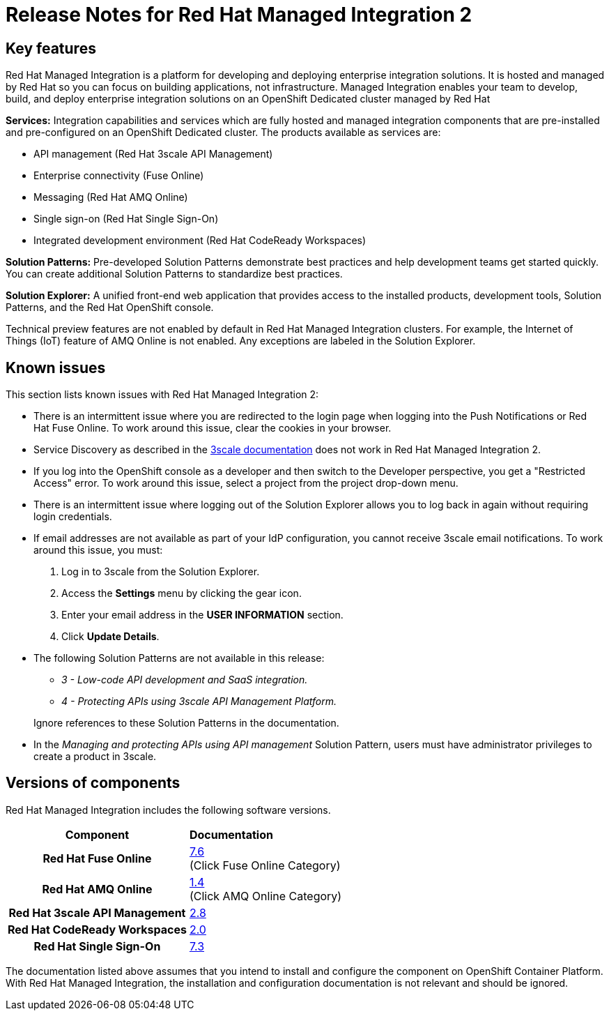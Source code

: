// Metadata created by nebel
//
// QuickstartID:
// Level: 1
// ParentAssemblies: generated-master.adoc
// UserStory:
// VerifiedInVersion:
:context: release-notes

:PRODUCT: Red Hat Managed Integration
:ProductName: {PRODUCT}
:PRODUCT_SHORT: Managed Integration
:PRODUCT_INIT: rhmi
:PRODUCT_INIT_CAP: RHMI

:imagesdir: _images

:PRODUCT_VERSION: 2
:ProductRelease: {PRODUCT_VERSION}
:MINOR_VERSION_NO: 2.1
:PATCH_VERSION_NO: 2.1.0

:cluster-suffix: <cluster-suffix>
:suffix-example: example.u7y2.s1.openshift.com

:URL_COMPONENT_PRODUCT: red_hat_managed_integration
:URL_BASE: https://access.redhat.com/documentation/en-us/red_hat_managed_integration/2/html-single

:URL_BASE_GITHUB: https://github.com/integr8ly/user-documentation

:webapp: Solution Explorer
:walkthrough-name: Solution Pattern
:solution-name: cloud-native, integrated applications

:cluster-administrator: cluster administrator
:cluster-developer: developer

:unifiedpush-service: Push Notifications
:customer-sso-name: Customer Application SSO instance
:rhsso-name: Red Hat Single Sign-On
:rhsso-short-name: RH SSO

:openshift-client-url: https://access.redhat.com/downloads/content/290/ver=4.3/rhel---8/4.3.5/x86_64/product-software

:fuse-name: Red Hat Fuse Online
:fuse-version: 7.6
:fuse-docs: https://access.redhat.com/documentation/en-us/red_hat_fuse/{fuse-version}/
:fuse-configs: https://access.redhat.com/articles/310603
:fuse-short-name: Fuse Online

:amq-online-name: Red Hat AMQ Online
:amq-online-version: 1.4
:amq-online-docs: https://access.redhat.com/documentation/en-us/red_hat_amq/
:amq-online-configs: https://access.redhat.com/articles/2791941

:three-scale-name: Red Hat 3scale API Management
:three-scale-version: 2.8
:three-scale-docs: https://access.redhat.com/documentation/en-us/red_hat_3scale_api_management/{three-scale-version}/
:three-scale-configs: https://access.redhat.com/articles/2798521
:three-scale-service-discovery: https://access.redhat.com/documentation/en-us/red_hat_3scale_api_management/{three-scale-version}/html/admin_portal_guide/service-discovery

:code-ready-name: Red Hat CodeReady Workspaces
:code-ready-version: 2.0
:code-ready-docs: https://access.redhat.com/documentation/en-us/red_hat_codeready_workspaces/{code-ready-version}/
:code-ready-configs: N/A
:codeready-workspaces-url: https://codeready-redhat-rhmi-codeready-workspaces.apps.{cluster-suffix}
:code-ready-short: CodeReady Workspaces

:rhsso-version: 7.3

:project-note: pass:quotes[Projects starting with `redhat-`, `openshift-` and `kube` host cluster components that run as Pods and other infrastructure components. Do not create projects starting with these strings.]

:refresh-note: pass:quotes[To see your changes in Solution Explorer, refresh Solution explorer by clicking the gear icon followed by *Save*.]



[id="release-notes"]
= Release Notes for {PRODUCT} {PRODUCT_VERSION}
//If the assembly covers a task, start the title with a verb in the gerund form, such as Creating or Configuring.

//INCLUDES

:leveloffset: +1

[id="new-changed"]
= Key features

{PRODUCT} is a platform for developing and deploying enterprise integration solutions.
It is hosted and managed by Red Hat so you can focus on building applications, not infrastructure.
{PRODUCT_SHORT} enables your team to develop, build, and deploy enterprise integration solutions on an OpenShift Dedicated cluster managed by Red Hat

*Services:* Integration capabilities and services which are fully hosted and managed integration components that are pre-installed and pre-configured on an OpenShift Dedicated cluster. The products available as services are:

* API management ({three-scale-name})
* Enterprise connectivity ({fuse-short-name})
* Messaging ({amq-online-name})
* Single sign-on ({rhsso-name})
* Integrated development environment ({code-ready-name})

*Solution Patterns:* Pre-developed Solution Patterns demonstrate best practices and help development teams get started quickly. You can create additional Solution Patterns to standardize best practices.

*Solution Explorer:* A unified front-end web application that provides access to the installed products, development tools, Solution Patterns, and the Red Hat OpenShift console.

Technical preview features are not enabled by default in {PRODUCT} clusters. For example, the Internet of Things (IoT) feature of AMQ Online is not enabled. Any exceptions are labeled in the Solution Explorer.

:leveloffset!:

:leveloffset: +1

[id="known-issues"]
= Known issues

This section lists known issues with Red Hat Managed Integration {PRODUCT_VERSION}:

* There is an intermittent issue where you are redirected to the login page when logging into the {unifiedpush-service} or {fuse-name}. To work around this issue, clear the cookies in your browser.
* Service Discovery as described in the link:{three-scale-service-discovery}[3scale documentation] does not work in {PRODUCT} {PRODUCT_VERSION}.
* If you log into the OpenShift console as a {cluster-developer} and then switch to the Developer perspective, you get a "Restricted Access" error. To work around this issue, select a project from the project drop-down menu.
* There is an intermittent issue where logging out of the {webapp} allows you to log back in again without requiring login credentials.
* If email addresses are not available as part of your IdP configuration, you cannot receive 3scale email notifications.
To work around this issue, you must:
1. Log in to 3scale from the {webapp}.
2. Access the *Settings* menu by clicking the gear icon.
3. Enter your email address in the *USER INFORMATION* section.
4. Click *Update Details*.
* The following Solution Patterns are not available in this release:
+
--
** _3 - Low-code API development and SaaS integration._
** _4 - Protecting APIs using 3scale API Management Platform._
--
+
Ignore references to these Solution Patterns in the documentation.

* In the _Managing and protecting APIs using API management_ Solution Pattern, users must have administrator privileges to create a product in 3scale.

:leveloffset!:

:leveloffset: +1

// Metadata created by nebel
//
// QuickstartID:
// Level: 2
// ParentAssemblies: assemblies/release-notes/as_release-notes.adoc
// UserStory:
// VerifiedInVersion:

[id="versions"]
= Versions of components
//In the title of a reference module, include nouns that are used in the body text. For example, "Keyboard shortcuts for ___" or "Command options for ___." This helps readers and search engines find the information quickly.

{PRODUCT} includes the following software versions.

[cols="h,"]
|===

|Component
|*Documentation*

|{fuse-name}
|link:{fuse-docs}[{fuse-version}] +
(Click Fuse Online Category)

|{amq-online-name}
|link:https://access.redhat.com/documentation/en-us/red_hat_amq/[{amq-online-version}] +
(Click AMQ Online Category)

|{three-scale-name}
|link:{three-scale-docs}[{three-scale-version}]

|{code-ready-name}
|link:https://access.redhat.com/documentation/en-us/red_hat_codeready_workspaces/{code-ready-version}/[{code-ready-version}]

|Red Hat Single Sign-On
|https://access.redhat.com/documentation/en-us/red_hat_single_sign-on/{rhsso-version}/[{rhsso-version}]


|===

The documentation listed above assumes that you intend to install and configure the component on OpenShift Container Platform. With {PRODUCT}, the installation and configuration documentation is not relevant and should be ignored.

:leveloffset!:
